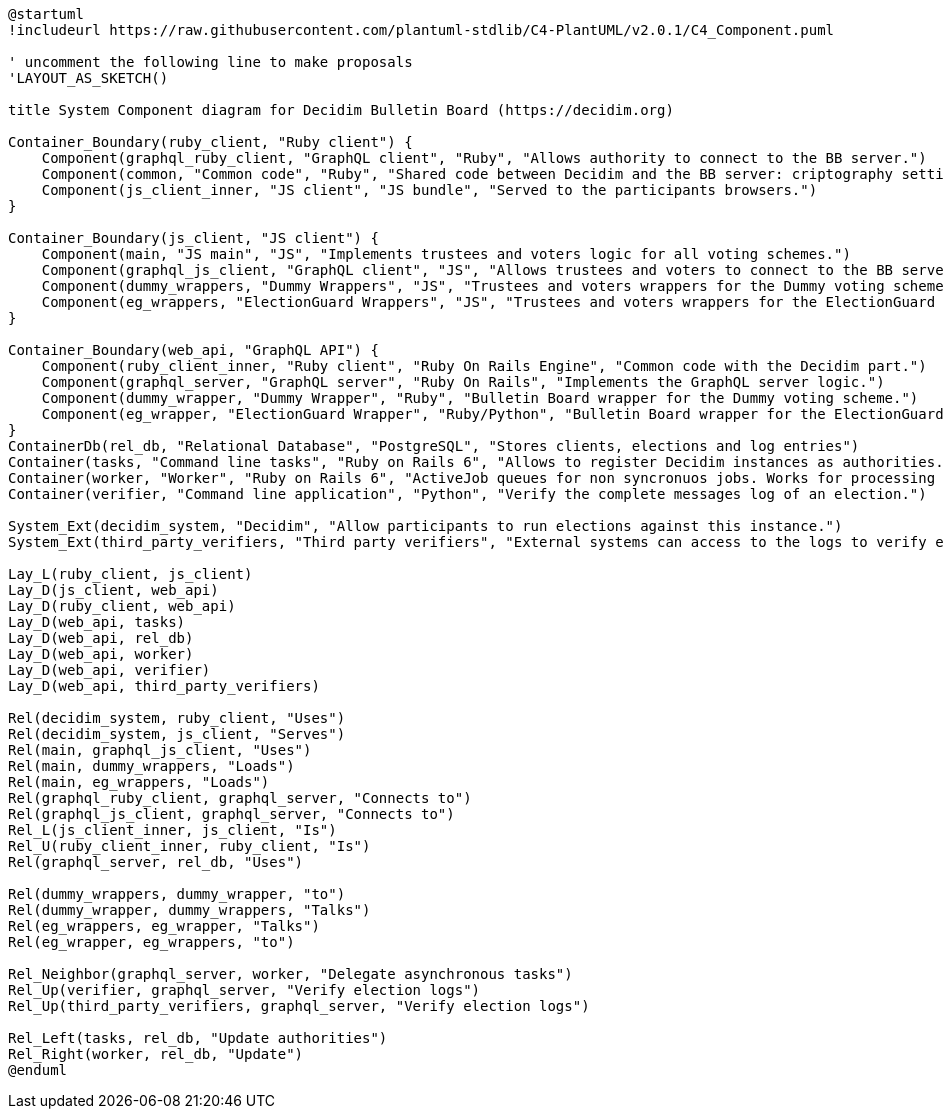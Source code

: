 [plantuml]
....
@startuml
!includeurl https://raw.githubusercontent.com/plantuml-stdlib/C4-PlantUML/v2.0.1/C4_Component.puml

' uncomment the following line to make proposals
'LAYOUT_AS_SKETCH()

title System Component diagram for Decidim Bulletin Board (https://decidim.org)

Container_Boundary(ruby_client, "Ruby client") {
    Component(graphql_ruby_client, "GraphQL client", "Ruby", "Allows authority to connect to the BB server.")
    Component(common, "Common code", "Ruby", "Shared code between Decidim and the BB server: criptography settings, JWT, message identifiers format and parse, etc.")
    Component(js_client_inner, "JS client", "JS bundle", "Served to the participants browsers.")
}

Container_Boundary(js_client, "JS client") {
    Component(main, "JS main", "JS", "Implements trustees and voters logic for all voting schemes.")
    Component(graphql_js_client, "GraphQL client", "JS", "Allows trustees and voters to connect to the BB server.")
    Component(dummy_wrappers, "Dummy Wrappers", "JS", "Trustees and voters wrappers for the Dummy voting scheme.")
    Component(eg_wrappers, "ElectionGuard Wrappers", "JS", "Trustees and voters wrappers for the ElectionGuard voting scheme.")
}

Container_Boundary(web_api, "GraphQL API") {
    Component(ruby_client_inner, "Ruby client", "Ruby On Rails Engine", "Common code with the Decidim part.")
    Component(graphql_server, "GraphQL server", "Ruby On Rails", "Implements the GraphQL server logic.")
    Component(dummy_wrapper, "Dummy Wrapper", "Ruby", "Bulletin Board wrapper for the Dummy voting scheme.")
    Component(eg_wrapper, "ElectionGuard Wrapper", "Ruby/Python", "Bulletin Board wrapper for the ElectionGuard voting scheme.")
}
ContainerDb(rel_db, "Relational Database", "PostgreSQL", "Stores clients, elections and log entries")
Container(tasks, "Command line tasks", "Ruby on Rails 6", "Allows to register Decidim instances as authorities.")
Container(worker, "Worker", "Ruby on Rails 6", "ActiveJob queues for non syncronuos jobs. Works for processing most of the received messages.")
Container(verifier, "Command line application", "Python", "Verify the complete messages log of an election.")

System_Ext(decidim_system, "Decidim", "Allow participants to run elections against this instance.")
System_Ext(third_party_verifiers, "Third party verifiers", "External systems can access to the logs to verify elections.")

Lay_L(ruby_client, js_client)
Lay_D(js_client, web_api)
Lay_D(ruby_client, web_api)
Lay_D(web_api, tasks)
Lay_D(web_api, rel_db)
Lay_D(web_api, worker)
Lay_D(web_api, verifier)
Lay_D(web_api, third_party_verifiers)

Rel(decidim_system, ruby_client, "Uses")
Rel(decidim_system, js_client, "Serves")
Rel(main, graphql_js_client, "Uses")
Rel(main, dummy_wrappers, "Loads")
Rel(main, eg_wrappers, "Loads")
Rel(graphql_ruby_client, graphql_server, "Connects to")
Rel(graphql_js_client, graphql_server, "Connects to")
Rel_L(js_client_inner, js_client, "Is")
Rel_U(ruby_client_inner, ruby_client, "Is")
Rel(graphql_server, rel_db, "Uses")

Rel(dummy_wrappers, dummy_wrapper, "to")
Rel(dummy_wrapper, dummy_wrappers, "Talks")
Rel(eg_wrappers, eg_wrapper, "Talks")
Rel(eg_wrapper, eg_wrappers, "to")

Rel_Neighbor(graphql_server, worker, "Delegate asynchronous tasks")
Rel_Up(verifier, graphql_server, "Verify election logs")
Rel_Up(third_party_verifiers, graphql_server, "Verify election logs")

Rel_Left(tasks, rel_db, "Update authorities")
Rel_Right(worker, rel_db, "Update")
@enduml
....
